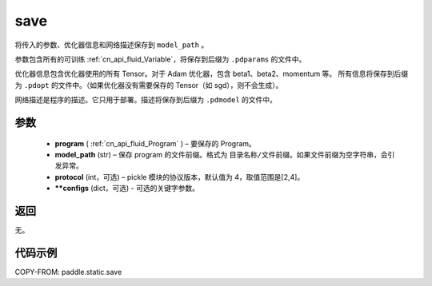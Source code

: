 .. _cn_api_fluid_save:

save
-------------------------------

.. py:function:: paddle.static.save(program, model_path, protocol=4, **configs)


将传入的参数、优化器信息和网络描述保存到 ``model_path`` 。

参数包含所有的可训练 :ref:`cn_api_fluid_Variable`，将保存到后缀为 ``.pdparams`` 的文件中。

优化器信息包含优化器使用的所有 Tensor。对于 Adam 优化器，包含 beta1、beta2、momentum 等。
所有信息将保存到后缀为 ``.pdopt`` 的文件中。（如果优化器没有需要保存的 Tensor（如 sgd），则不会生成）。

网络描述是程序的描述。它只用于部署。描述将保存到后缀为 ``.pdmodel`` 的文件中。

参数
::::::::::::

 - **program**  ( :ref:`cn_api_fluid_Program` ) – 要保存的 Program。
 - **model_path**  (str) – 保存 program 的文件前缀。格式为 ``目录名称/文件前缀``。如果文件前缀为空字符串，会引发异常。
 - **protocol**  (int，可选) – pickle 模块的协议版本，默认值为 4，取值范围是[2,4]。
 - **\*\*configs**  (dict，可选) - 可选的关键字参数。

返回
::::::::::::

无。

代码示例
::::::::::::

COPY-FROM: paddle.static.save
